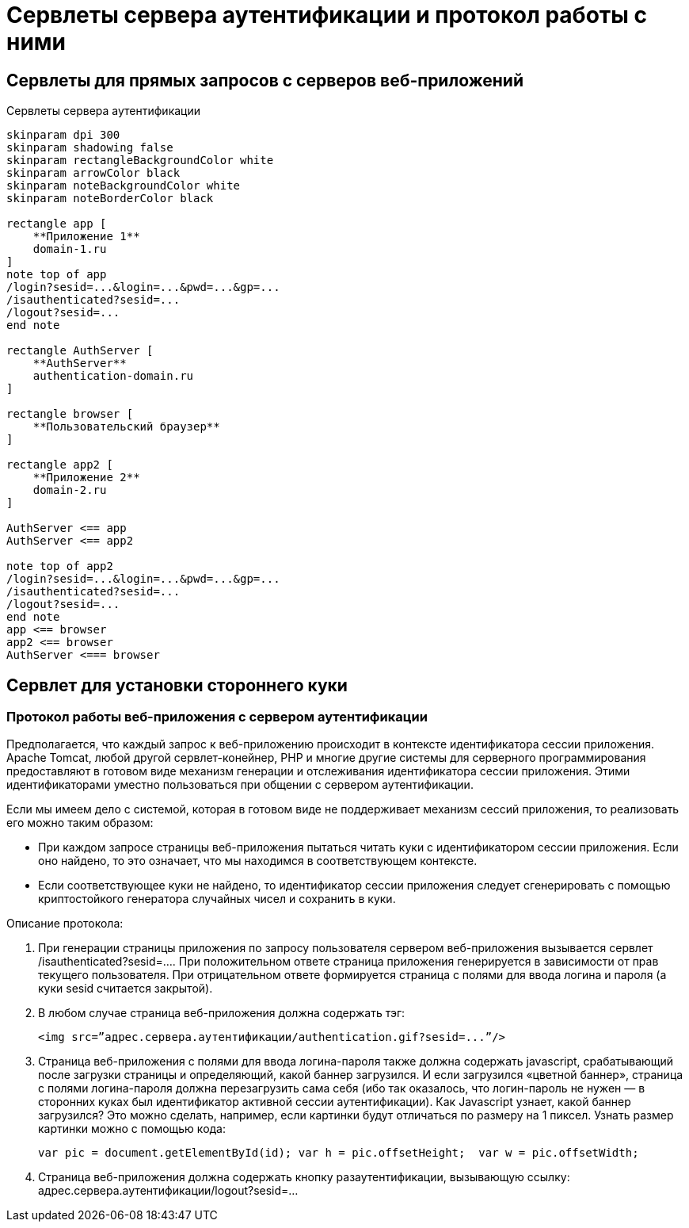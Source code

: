 = Сервлеты сервера аутентификации и протокол работы с ними

== Сервлеты для прямых запросов с серверов веб-приложений

.Сервлеты сервера аутентификации
[plantuml,structure,png, width=800px]
....
skinparam dpi 300
skinparam shadowing false
skinparam rectangleBackgroundColor white
skinparam arrowColor black
skinparam noteBackgroundColor white
skinparam noteBorderColor black

rectangle app [
    **Приложение 1**
    domain-1.ru
]
note top of app
/login?sesid=...&login=...&pwd=...&gp=...
/isauthenticated?sesid=...
/logout?sesid=...
end note

rectangle AuthServer [
    **AuthServer**
    authentication-domain.ru
]

rectangle browser [
    **Пользовательский браузер**
]

rectangle app2 [
    **Приложение 2**
    domain-2.ru
]

AuthServer <== app
AuthServer <== app2

note top of app2
/login?sesid=...&login=...&pwd=...&gp=...
/isauthenticated?sesid=...
/logout?sesid=...
end note
app <== browser
app2 <== browser
AuthServer <=== browser

....

== Сервлет для установки стороннего куки

=== Протокол работы веб-приложения с сервером аутентификации
Предполагается, что каждый запрос к веб-приложению происходит в контексте идентификатора сессии приложения. Apache Tomcat, любой другой сервлет-конейнер, PHP и многие другие системы для серверного программирования предоставляют в готовом виде механизм генерации и отслеживания идентификатора сессии приложения. Этими идентификаторами уместно пользоваться при общении с сервером аутентификации.

Если мы имеем дело с системой, которая в готовом виде не поддерживает механизм сессий приложения, то реализовать его можно таким образом:

* При каждом запросе страницы веб-приложения пытаться читать куки с идентификатором сессии приложения. Если оно найдено, то это означает, что мы находимся в соответствующем контексте.
* Если соответствующее куки не найдено, то идентификатор сессии приложения следует сгенерировать с помощью криптостойкого генератора случайных чисел и сохранить в куки.

Описание протокола:

. При генерации страницы приложения по запросу пользователя сервером веб-приложения вызывается сервлет /isauthenticated?sesid=…. При положительном ответе страница приложения генерируется в зависимости от прав текущего пользователя. При отрицательном ответе формируется страница с полями для ввода логина и пароля (а куки sesid считается закрытой).
. В любом случае страница веб-приложения должна содержать тэг:
[source, xml]
<img src=”адрес.сервера.аутентификации/authentication.gif?sesid=...”/>
. Страница веб-приложения с полями для ввода логина-пароля также должна содержать javascript, срабатывающий после загрузки страницы и определяющий, какой баннер загрузился. И если загрузился «цветной баннер», страница с полями логина-пароля должна перезагрузить сама себя (ибо так оказалось, что логин-пароль не нужен — в сторонних куках был идентификатор активной сессии аутентификации). Как Javascript узнает, какой баннер загрузился? Это можно сделать, например, если картинки будут отличаться по размеру на 1 пиксел. Узнать размер картинки можно с помощью кода:
[source,js]
var pic = document.getElementById(id); var h = pic.offsetHeight;  var w = pic.offsetWidth;
. Страница веб-приложения должна содержать кнопку разаутентификации, вызывающую ссылку: адрес.сервера.аутентификации/logout?sesid=...
